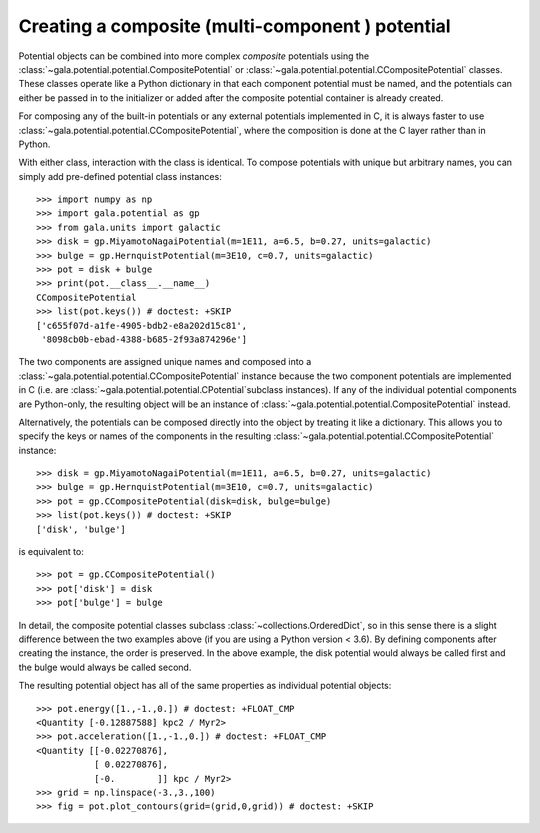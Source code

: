 .. _compositepotential:

*************************************************
Creating a composite (multi-component ) potential
*************************************************

Potential objects can be combined into more complex *composite* potentials
using the :class:`~gala.potential.potential.CompositePotential` or
:class:`~gala.potential.potential.CCompositePotential` classes. These classes
operate like a Python dictionary in that each component potential must be named,
and the potentials can either be passed in to the initializer or added after the
composite potential container is already created.

For composing any of the built-in potentials or any external potentials
implemented in C, it is always faster to use
:class:`~gala.potential.potential.CCompositePotential`, where the composition is
done at the C layer rather than in Python.

With either class, interaction with the class is identical. To compose
potentials with unique but arbitrary names, you can simply add pre-defined
potential class instances::

    >>> import numpy as np
    >>> import gala.potential as gp
    >>> from gala.units import galactic
    >>> disk = gp.MiyamotoNagaiPotential(m=1E11, a=6.5, b=0.27, units=galactic)
    >>> bulge = gp.HernquistPotential(m=3E10, c=0.7, units=galactic)
    >>> pot = disk + bulge
    >>> print(pot.__class__.__name__)
    CCompositePotential
    >>> list(pot.keys()) # doctest: +SKIP
    ['c655f07d-a1fe-4905-bdb2-e8a202d15c81',
     '8098cb0b-ebad-4388-b685-2f93a874296e']

The two components are assigned unique names and composed into a
:class:`~gala.potential.potential.CCompositePotential` instance because the two
component potentials are implemented in C (i.e. are
:class:`~gala.potential.potential.CPotential`subclass instances). If any of the
individual potential components are Python-only, the resulting object will be
an instance of :class:`~gala.potential.potential.CompositePotential` instead.

Alternatively, the potentials can be composed directly into the object by
treating it like a dictionary. This allows you to specify the keys or names of
the components in the resulting
:class:`~gala.potential.potential.CCompositePotential` instance::

    >>> disk = gp.MiyamotoNagaiPotential(m=1E11, a=6.5, b=0.27, units=galactic)
    >>> bulge = gp.HernquistPotential(m=3E10, c=0.7, units=galactic)
    >>> pot = gp.CCompositePotential(disk=disk, bulge=bulge)
    >>> list(pot.keys()) # doctest: +SKIP
    ['disk', 'bulge']

is equivalent to::

    >>> pot = gp.CCompositePotential()
    >>> pot['disk'] = disk
    >>> pot['bulge'] = bulge

In detail, the composite potential classes subclass
:class:`~collections.OrderedDict`, so in this sense there is a slight difference
between the two examples above (if you are using a Python version < 3.6). By
defining components after creating the instance, the order is preserved. In the
above example, the disk potential would always be called first and the bulge
would always be called second.

The resulting potential object has all of the same properties as individual
potential objects::

    >>> pot.energy([1.,-1.,0.]) # doctest: +FLOAT_CMP
    <Quantity [-0.12887588] kpc2 / Myr2>
    >>> pot.acceleration([1.,-1.,0.]) # doctest: +FLOAT_CMP
    <Quantity [[-0.02270876],
               [ 0.02270876],
               [-0.        ]] kpc / Myr2>
    >>> grid = np.linspace(-3.,3.,100)
    >>> fig = pot.plot_contours(grid=(grid,0,grid)) # doctest: +SKIP

.. plot::
    :align: center

    import numpy as np
    import gala.dynamics as gd
    import gala.potential as gp
    from gala.units import galactic

    disk = gp.MiyamotoNagaiPotential(m=1E11, a=6.5, b=0.27, units=galactic)
    bulge = gp.HernquistPotential(m=3E10, c=0.7, units=galactic)
    pot = gp.CompositePotential(disk=disk, bulge=bulge)

    grid = np.linspace(-3.,3.,100)
    fig = pot.plot_contours(grid=(grid,0,grid))
